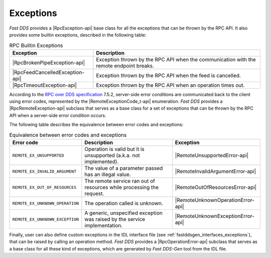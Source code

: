 .. _rpc_exceptions:

Exceptions
----------

*Fast DDS* provides a |RpcException-api| base class for all the exceptions that can be thrown by the RPC API.
It also provides some builtin exceptions, described in the following table:

.. list-table:: RPC Builtin Exceptions
   :header-rows: 1

   * - Exception
     - Description
   * - |RpcBrokenPipeException-api|
     - Exception thrown by the RPC API when the communication with the remote endpoint breaks.
   * - |RpcFeedCancelledException-api|
     - Exception thrown by the RPC API when the feed is cancelled.
   * - |RpcTimeoutException-api|
     - Exception thrown by the RPC API when an operation times out.

According to the `RPC over DDS specification <https://www.omg.org/spec/DDS-RPC/1.0/PDF>`_ 7.5.2,
server-side error conditions are communicated back to the client
using error codes, represented by the |RemoteExceptionCode_t-api| enumeration. *Fast DDS* provides a
|RpcRemoteException-api| subclass that serves as a base class for a set of exceptions that can be thrown by the RPC API
when a server-side error condition occurs.

The following table describes the equivalence between error codes and exceptions:

.. list-table:: Equivalence between error codes and exceptions
   :header-rows: 1

   * - Error code
     - Description
     - Exception
   * - ``REMOTE_EX_UNSUPPORTED``
     - Operation is valid but it is unsupported (a.k.a. not implemented).
     - |RemoteUnsupportedError-api|
   * - ``REMOTE_EX_INVALID_ARGUMENT``
     - The value of a parameter passed has an illegal value.
     - |RemoteInvalidArgumentError-api|
   * - ``REMOTE_EX_OUT_OF_RESOURCES``
     - The remote service ran out of resources while processing the request.
     - |RemoteOutOfResourcesError-api|
   * - ``REMOTE_EX_UNKNOWN_OPERATION``
     - The operation called is unknown.
     - |RemoteUnknownOperationError-api|
   * - ``REMOTE_EX_UNKNOWN_EXCEPTION``
     - A generic, unspecified exception was raised by the service implementation.
     - |RemoteUnknownExceptionError-api|

Finally, user can also define custom exceptions in the IDL interface file
(see :ref:`fastddsgen_interfaces_exceptions`), that can be raised by calling an operation method.
*Fast DDS* provides a |RpcOperationError-api| subclass that serves as a base class for all these kind of exceptions,
which are generated by *Fast DDS-Gen* tool from the IDL file.
